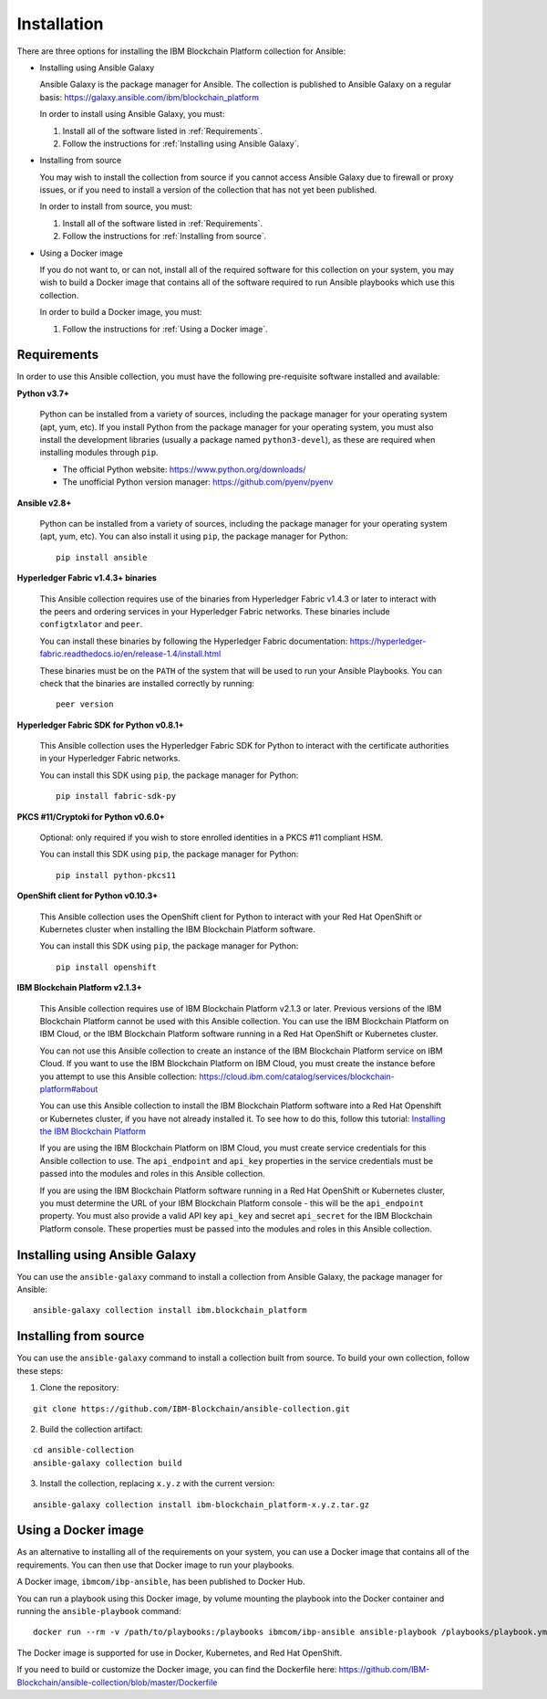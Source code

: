 ..
.. SPDX-License-Identifier: Apache-2.0
..

Installation
============

There are three options for installing the IBM Blockchain Platform collection for Ansible:

* Installing using Ansible Galaxy

  Ansible Galaxy is the package manager for Ansible. The collection is published to Ansible Galaxy on a regular basis: https://galaxy.ansible.com/ibm/blockchain_platform

  In order to install using Ansible Galaxy, you must:

  1. Install all of the software listed in :ref:`Requirements`.
  2. Follow the instructions for :ref:`Installing using Ansible Galaxy`.

* Installing from source

  You may wish to install the collection from source if you cannot access Ansible Galaxy due to firewall or proxy issues, or if you need to install a version of the collection that has not yet been published.

  In order to install from source, you must:

  1. Install all of the software listed in :ref:`Requirements`.
  2. Follow the instructions for :ref:`Installing from source`.

* Using a Docker image

  If you do not want to, or can not, install all of the required software for this collection on your system, you may wish to build a Docker image that contains all of the software required to run Ansible playbooks which use this collection.

  In order to build a Docker image, you must:

  1. Follow the instructions for :ref:`Using a Docker image`.

Requirements
------------

In order to use this Ansible collection, you must have the following pre-requisite software installed and available:

**Python v3.7+**

    Python can be installed from a variety of sources, including the package manager for your operating system (apt, yum, etc).
    If you install Python from the package manager for your operating system, you must also install the development libraries (usually a package named ``python3-devel``), as these are required when installing modules through ``pip``.

    - The official Python website: https://www.python.org/downloads/
    - The unofficial Python version manager: https://github.com/pyenv/pyenv

**Ansible v2.8+**

    Python can be installed from a variety of sources, including the package manager for your operating system (apt, yum, etc). You can also install it using ``pip``, the package manager for Python:

    ::

        pip install ansible

**Hyperledger Fabric v1.4.3+ binaries**

    This Ansible collection requires use of the binaries from Hyperledger Fabric v1.4.3 or later to interact with the peers and ordering services in your Hyperledger Fabric networks. These binaries include ``configtxlator`` and ``peer``.

    You can install these binaries by following the Hyperledger Fabric documentation: https://hyperledger-fabric.readthedocs.io/en/release-1.4/install.html

    These binaries must be on the ``PATH`` of the system that will be used to run your Ansible Playbooks. You can check that the binaries are installed correctly by running:

    ::

        peer version

**Hyperledger Fabric SDK for Python v0.8.1+**

    This Ansible collection uses the Hyperledger Fabric SDK for Python to interact with the certificate authorities in your Hyperledger Fabric networks.

    You can install this SDK using ``pip``, the package manager for Python:

    ::

        pip install fabric-sdk-py

**PKCS #11/Cryptoki for Python v0.6.0+**

    Optional: only required if you wish to store enrolled identities in a PKCS #11 compliant HSM.

    You can install this SDK using ``pip``, the package manager for Python:

    ::

        pip install python-pkcs11

**OpenShift client for Python v0.10.3+**

    This Ansible collection uses the OpenShift client for Python to interact with your Red Hat OpenShift or Kubernetes cluster when installing the IBM Blockchain Platform software.

    You can install this SDK using ``pip``, the package manager for Python:

    ::

        pip install openshift

**IBM Blockchain Platform v2.1.3+**

    This Ansible collection requires use of IBM Blockchain Platform v2.1.3 or later. Previous versions of the IBM Blockchain Platform cannot be used with this Ansible collection. You can use the IBM Blockchain Platform on IBM Cloud, or the IBM Blockchain Platform software running in a Red Hat OpenShift or Kubernetes cluster.

    You can not use this Ansible collection to create an instance of the IBM Blockchain Platform service on IBM Cloud. If you want to use the IBM Blockchain Platform on IBM Cloud, you must create the instance before you attempt to use this Ansible collection: https://cloud.ibm.com/catalog/services/blockchain-platform#about

    You can use this Ansible collection to install the IBM Blockchain Platform software into a Red Hat Openshift or Kubernetes cluster, if you have not already installed it. To see how to do this, follow this tutorial: `Installing the IBM Blockchain Platform <./tutorials/installing.html>`_

    If you are using the IBM Blockchain Platform on IBM Cloud, you must create service credentials for this Ansible collection to use. The ``api_endpoint`` and ``api_key`` properties in the service credentials must be passed into the modules and roles in this Ansible collection.

    If you are using the IBM Blockchain Platform software running in a Red Hat OpenShift or Kubernetes cluster, you must determine the URL of your IBM Blockchain Platform console - this will be the ``api_endpoint`` property. You must also provide a valid API key ``api_key`` and secret ``api_secret`` for the IBM Blockchain Platform console. These properties must be passed into the modules and roles in this Ansible collection.

Installing using Ansible Galaxy
-------------------------------

You can use the ``ansible-galaxy`` command to install a collection from Ansible Galaxy, the package manager for Ansible:

::

    ansible-galaxy collection install ibm.blockchain_platform

Installing from source
----------------------

You can use the ``ansible-galaxy`` command to install a collection built from source. To build your own collection, follow these steps:

1. Clone the repository:

::

    git clone https://github.com/IBM-Blockchain/ansible-collection.git

2. Build the collection artifact:

::

    cd ansible-collection
    ansible-galaxy collection build

3. Install the collection, replacing ``x.y.z`` with the current version:

::

    ansible-galaxy collection install ibm-blockchain_platform-x.y.z.tar.gz

Using a Docker image
--------------------

As an alternative to installing all of the requirements on your system, you can use a Docker image that contains all of the requirements.
You can then use that Docker image to run your playbooks.

A Docker image, ``ibmcom/ibp-ansible``, has been published to Docker Hub.

You can run a playbook using this Docker image, by volume mounting the playbook into the Docker container and running the ``ansible-playbook`` command:

::

    docker run --rm -v /path/to/playbooks:/playbooks ibmcom/ibp-ansible ansible-playbook /playbooks/playbook.yml

The Docker image is supported for use in Docker, Kubernetes, and Red Hat OpenShift.

If you need to build or customize the Docker image, you can find the Dockerfile here: https://github.com/IBM-Blockchain/ansible-collection/blob/master/Dockerfile